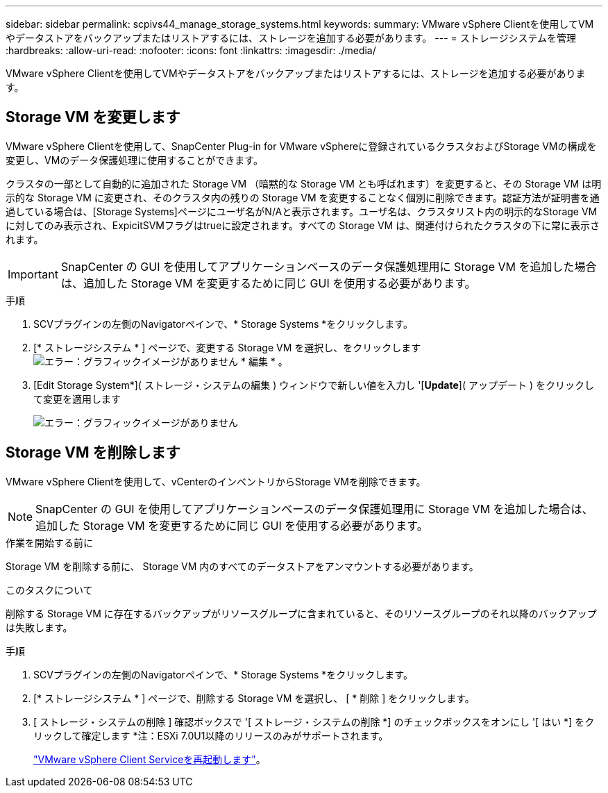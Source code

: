 ---
sidebar: sidebar 
permalink: scpivs44_manage_storage_systems.html 
keywords:  
summary: VMware vSphere Clientを使用してVMやデータストアをバックアップまたはリストアするには、ストレージを追加する必要があります。 
---
= ストレージシステムを管理
:hardbreaks:
:allow-uri-read: 
:nofooter: 
:icons: font
:linkattrs: 
:imagesdir: ./media/


[role="lead"]
VMware vSphere Clientを使用してVMやデータストアをバックアップまたはリストアするには、ストレージを追加する必要があります。



== Storage VM を変更します

VMware vSphere Clientを使用して、SnapCenter Plug-in for VMware vSphereに登録されているクラスタおよびStorage VMの構成を変更し、VMのデータ保護処理に使用することができます。

クラスタの一部として自動的に追加された Storage VM （暗黙的な Storage VM とも呼ばれます）を変更すると、その Storage VM は明示的な Storage VM に変更され、そのクラスタ内の残りの Storage VM を変更することなく個別に削除できます。認証方法が証明書を通過している場合は、[Storage Systems]ページにユーザ名がN/Aと表示されます。ユーザ名は、クラスタリスト内の明示的なStorage VMに対してのみ表示され、ExpicitSVMフラグはtrueに設定されます。すべての Storage VM は、関連付けられたクラスタの下に常に表示されます。


IMPORTANT: SnapCenter の GUI を使用してアプリケーションベースのデータ保護処理用に Storage VM を追加した場合は、追加した Storage VM を変更するために同じ GUI を使用する必要があります。

.手順
. SCVプラグインの左側のNavigatorペインで、* Storage Systems *をクリックします。
. [* ストレージシステム * ] ページで、変更する Storage VM を選択し、をクリックします image:scpivs44_image25.png["エラー：グラフィックイメージがありません"] * 編集 * 。
. [Edit Storage System*]( ストレージ・システムの編集 ) ウィンドウで新しい値を入力し '[*Update*]( アップデート ) をクリックして変更を適用します
+
image:scpivs44_image43.png["エラー：グラフィックイメージがありません"]





== Storage VM を削除します

VMware vSphere Clientを使用して、vCenterのインベントリからStorage VMを削除できます。


NOTE: SnapCenter の GUI を使用してアプリケーションベースのデータ保護処理用に Storage VM を追加した場合は、追加した Storage VM を変更するために同じ GUI を使用する必要があります。

.作業を開始する前に
Storage VM を削除する前に、 Storage VM 内のすべてのデータストアをアンマウントする必要があります。

.このタスクについて
削除する Storage VM に存在するバックアップがリソースグループに含まれていると、そのリソースグループのそれ以降のバックアップは失敗します。

.手順
. SCVプラグインの左側のNavigatorペインで、* Storage Systems *をクリックします。
. [* ストレージシステム * ] ページで、削除する Storage VM を選択し、 [ * 削除 ] をクリックします。
. [ ストレージ・システムの削除 ] 確認ボックスで '[ ストレージ・システムの削除 *] のチェックボックスをオンにし '[ はい *] をクリックして確定します
*注：ESXi 7.0U1以降のリリースのみがサポートされます。
+
link:scpivs44_manage_the_vmware_vsphere_web_client_service.html["VMware vSphere Client Serviceを再起動します"]。


